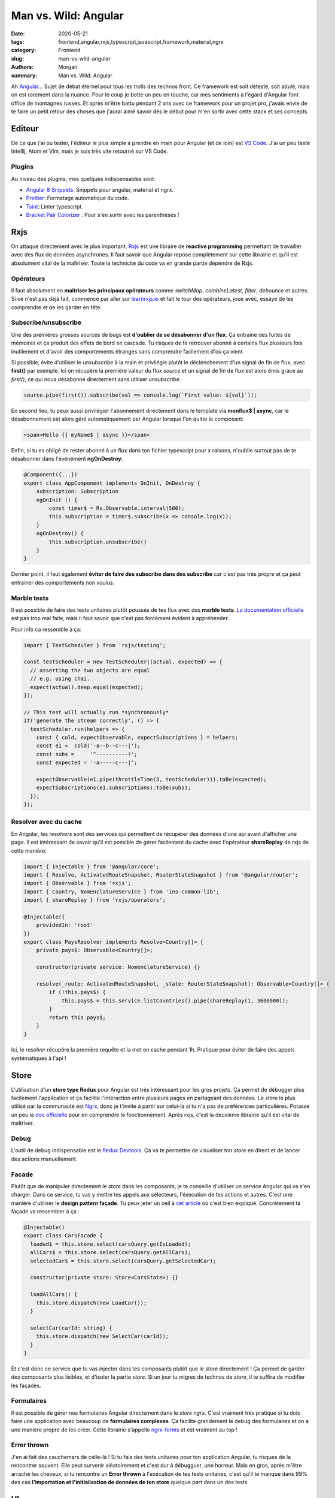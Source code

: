 
Man vs. Wild: Angular
##############################

:date: 2020-05-21
:tags: frontend,angular,rxjs,typescript,javascript,framework,material,ngrx
:category: Frontend
:slug: man-vs-wild-angular
:authors: Morgan
:summary: Man vs. Wild: Angular

.. image:: ./images/angular.png
    :alt: Angular
    :align: right

Ah `Angular <https://angular.io/>`_... Sujet de débat éternel pour tous les trolls des technos front. Ce framework est soit détesté, soit adulé,
mais on est rarement dans la nuance. Pour le coup je botte un peu en touche, car mes sentiments à l'égard d'Angular font office de montagnes russes.
Et après m'être battu pendant 2 ans avec ce framework pour un projet pro, j'avais envie de te faire un petit retour des choses que j'aurai aimé savoir dès le début
pour m'en sortir avec cette stack et ses concepts.

Editeur
=======
De ce que j'ai pu tester, l'éditeur le plus simple à prendre en main pour Angular (et de loin) est `VS Code <https://code.visualstudio.com/>`_.
J'ai un peu testé Intellij, Atom et Vim, mais je suis très vite retourné sur VS Code.

Plugins
-------
Au niveau des plugins, mes quelques indispensables sont:

* `Angular 8 Snippets <https://marketplace.visualstudio.com/items?itemName=Mikael.Angular-BeastCode>`_: Snippets pour angular, material et ngrx.
* `Prettier <https://marketplace.visualstudio.com/items?itemName=esbenp.prettier-vscode>`_: Formatage automatique du code.
* `Tsint <https://marketplace.visualstudio.com/items?itemName=ms-vscode.vscode-typescript-tslint-plugin>`_: Linter typescript.
* `Bracket Pair Colorizer <https://marketplace.visualstudio.com/items?itemName=CoenraadS.bracket-pair-colorizer>`_ : Pour s'en sortir avec les parenthèses !


Rxjs
====

On attaque directement avec le plus important. `Rxjs <https://rxjs-dev.firebaseapp.com/>`_ est une libraire de **reactive programming** permettant de travailler avec des
flux de données asynchrones. Il faut savoir que Angular repose complètement sur cette librairie et qu'il est absolument vital de la maîtriser. 
Toute la technicité du code va en grande partie dépendre de Rxjs.

Opérateurs
----------
Il faut absolument en **maitriser les principaux opérateurs** comme *switchMap*, *combineLatest*, *filter*, *debounce* et autres.
Si ce n'est pas déjà fait, commence par aller sur `learnrxjs.io <https://www.learnrxjs.io>`_ et fait le tour des opérateurs, joue avec, essaye de les comprendre et de les garder en tête.

Subscribe/unsubscribe
---------------------
Une des premières grosses sources de bugs est **d'oublier de se désabonner d'un flux**. Ça entraine des fuites de mémoires et ça produit des effets de bord en cascade. 
Tu risques de te retrouver abonné à certains flux plusieurs fois inutilement et d'avoir des comportements étranges sans comprendre facilement d'où ça vient.

Si possible, évite d'utiliser le *unsubscribe* à la main et privilégie plutôt le déclenchement d'un signal de fin de flux, avec **first()** par exemple.
Ici on récupère la première valeur du flux *source* et un signal de fin de flux est alors émis grace au *first()*, ce qui nous désabonne directement sans utiliser *unsubscribe*:

.. code-block:: javascript

    source.pipe(first()).subscribe(val => console.log(`First value: ${val}`));


En second lieu, tu peux aussi privilégier l'abonnement directement dans le template via **monflux$ | async**, car le désabonnement est alors géré automatiquement
par Angular lorsque l'on quitte le composant:

.. code-block:: html
    
    <span>Hello {{ myName$ | async }}</span>
    

Enfin, si tu es obligé de rester abonné à un flux dans ton fichier typescript pour x raisons, n'oublie surtout pas de te désabonner dans l'événement **ngOnDestroy**:

.. code-block:: javascript

    @Component({...})
    export class AppComponent implements OnInit, OnDestroy {
        subscription: Subscription 
        ngOnInit () {
            const timer$ = Rx.Observable.interval(500);
            this.subscription = timer$.subscribe(x => console.log(x));
        }
        ngOnDestroy() {
            this.subscription.unsubscribe()
        }
    }

Dernier point, il faut également **éviter de faire des subscribe dans des subscribe** car c'est pas très propre et ça peut entrainer des comportements non voulus.

Marble tests
------------
Il est possible de faire des tests unitaires plutôt poussés de tes flux avec des **marble tests**.
`La documentation officielle <https://rxjs-dev.firebaseapp.com/guide/testing/marble-testing>`_ est pas trop mal faite,
mais il faut savoir que c'est pas forcément évident à appréhender.

Pour info ca ressemble à ça:

.. code-block:: javascript
  
    import { TestScheduler } from 'rxjs/testing';

    const testScheduler = new TestScheduler((actual, expected) => {
      // asserting the two objects are equal
      // e.g. using chai.
      expect(actual).deep.equal(expected);
    });

    // This test will actually run *synchronously*
    it('generate the stream correctly', () => {
      testScheduler.run(helpers => {
        const { cold, expectObservable, expectSubscriptions } = helpers;
        const e1 =  cold('-a--b--c---|');
        const subs =     '^----------!';
        const expected = '-a-----c---|';

        expectObservable(e1.pipe(throttleTime(3, testScheduler))).toBe(expected);
        expectSubscriptions(e1.subscriptions).toBe(subs);
      });
    });
    
Resolver avec du cache
----------------------
En Angular, les *resolvers* sont des services qui permettent de récupérer des données d'une api avant d'afficher une page.
Il est intéressant de savoir qu'il est possible de gérer facilement du cache avec l'opérateur **shareReplay** de rxjs de cette manière:

.. code-block:: javascript

    import { Injectable } from '@angular/core';
    import { Resolve, ActivatedRouteSnapshot, RouterStateSnapshot } from '@angular/router';
    import { Observable } from 'rxjs';
    import { Country, NomenclatureService } from 'ins-common-lib';
    import { shareReplay } from 'rxjs/operators';

    @Injectable({
        providedIn: 'root'
    })
    export class PaysResolver implements Resolve<Country[]> {
        private pays$: Observable<Country[]>;

        constructor(private service: NomenclatureService) {}

        resolve(_route: ActivatedRouteSnapshot, _state: RouterStateSnapshot): Observable<Country[]> {
            if (!this.pays$) {
                this.pays$ = this.service.listCountries().pipe(shareReplay(1, 3600000));
            }
            return this.pays$;
        }
    }


Ici, le *resolver* récupère la première requête et la met en cache pendant 1h. Pratique pour éviter de faire des appels systématiques à l'api !


Store
=====
L'utilisation d'un **store type Redux** pour Angular est très intéressant pour les gros projets.
Ça permet de débugger plus facilement l'application et ça facilite l'intéraction entre plusieurs pages en partageant des données.
Le *store* le plus utilisé par la communauté est `Ngrx <https://ngrx.io/>`_, donc je t'invite à partir sur celui-là si tu n'a pas de préférences particulières.
Potasse un peu la `doc officielle <https://ngrx.io/guide/store>`_ pour en comprendre le fonctionnement.
Après rxjs, c'est la deuxième librairie qu'il est vital de maîtriser.

Debug
-----
L'outil de debug indispensable est le `Redux Devtools <https://chrome.google.com/webstore/detail/redux-devtools/lmhkpmbekcpmknklioeibfkpmmfibljd?hl=fr>`_.
Ça va te permettre de visualiser ton *store* en direct et de lancer des actions manuellement.

Facade
------
Plutôt que de manipuler directement le *store* dans les composants, je te conseille d'utiliser un service Angular qui va s'en charger.
Dans ce service, tu vas y mettre tes appels aux sélecteurs, l'éxecution de tes actions et autres. C'est une manière d'utiliser le **design pattern façade**.
Tu peux jeter un oeil à `cet article <https://medium.com/@thomasburlesonIA/ngrx-facades-better-state-management-82a04b9a1e39>`_ où c'est bien expliqué.
Concrètement ta façade va ressembler à ça :


.. code-block:: javascript

        @Injectable()
        export class CarsFacade {
          loaded$ = this.store.select(carsQuery.getIsLoaded);
          allCars$ = this.store.select(carsQuery.getAllCars);
          selectedCar$ = this.store.select(carsQuery.getSelectedCar);

          constructor(private store: Store<CarsState>) {}

          loadAllCars() {
            this.store.dispatch(new LoadCar());
          }

          selectCar(carId: string) {
            this.store.dispatch(new SelectCar(carId));
          }
        }
        
Et c'est donc ce service que tu vas injecter dans tes composants plutôt que le *store* directement !
Ça permet de garder des composants plus lisibles, et d'isoler la partie *store*. Si un jour tu migres de technos de *store*, il te suffira de modifier les façades.

Formulaires
-----------
Il est possible de gérer nos formulaires Angular directement dans le *store ngrx*.
C'est vraiment très pratique si tu dois faire une application avec beaucoup de **formulaires complexes**. Ça facilite grandement le debug des formulaires
et on a une manière propre de les créer. Cette librairie s'appelle `ngrx-forms <https://ngrx-forms.readthedocs.io/>`_ et est vraiment au top !

Error thrown
-------------
J'en ai fait des cauchemars de celle-là ! Si tu fais des tests unitaires pour ton application Angular, tu risques de la rencontrer souvent.
Elle peut survenir aléatoirement et c'est dur à débugguer, une horreur. Mais en gros, après m'être arraché les cheveux, si tu rencontre un **Error thrown**
à l'exécution de tes tests unitaires, c'est qu'il te manque dans 99% des cas **l'importation et l'initialisation de données de ton store** quelque part dans un des tests.

UI
==

Niveau UI, tu peux partir sur la librairie de composants `Angular Material <https://material.angular.io/>`_.
Elle a l'avantage d'être open source et d'être officiellement supportée par Angular.

Material
--------
Quand tu as des doutes sur l'utilisation de tes composants **material**, n'hésite pas à te référer à la `documentation officielle de google sur material <https://material.io/>`_, c'est une mine d'or.

Theme
-----
Il est possible de `faire ton propre theme <https://material.angular.io/guide/theming#defining-a-custom-theme>`_.
Et de la même manière, tu peux également `themer tes propres composants customisés <https://material.angular.io/guide/theming-your-components>`_.

Angular
=======
Allez on y est presque, place aux tips sur les mécaniques internes de Angular.

i18n
----
Avec le module i18n de Angular, il est possible d'internationaliser les templates.
Oui... mais il faut savoir qu'il **ne permet pas d'internationaliser les chaines de caractères en dehors des templates** !
C'est une demande qui est `ouverte depuis 4 ans <https://github.com/angular/angular/issues/11405>`_ et qui n'a toujours pas été résolue.
Donc il faut soit prendre son mal en patience, soit utiliser une librairie externe pour l'internationalisation, ou alors gérer ça dans le code à la main.

Franchement, en comparaison d'autres frameworks, l'internationalisation dans Angular n'est vraiment pas terrible. Et en plus il faut se taper des fichiers xml ...

Schematics
----------
Les *schematics* sont les templates utilisés par *angular cli* pour générer les composants, les modules et autres.
C'est pratique à utiliser, par contre c'est une horreur à écrire. Franchement, **ne perds pas de temps à en créer**, car ça ne te servira pas à grand chose au final.

Lazy loading
-------------
Pour gagner en performance, il faut savoir qu'il est possible de découper son application en plusieurs `sous-modules lazy loadés <https://angular.io/guide/lazy-loading-ngmodules>`_.
Ça permet à l'application de répondre rapidement lorsque l'on va sur la page d'accueil, et de charger les modules nécessaires que lorsqu'ils sont vraiment demandés par l'utilisateur.
Il suffit de déclarer nos modules de cette manière dans le fichier de *routing* :

.. code-block:: javascript

        const routes: Routes = [
          {
            path: 'items',
            loadChildren: () => import('./items/items.module').then(m => m.ItemsModule)
          }
        ];


Guards vs Resolvers
--------------------
La différence entre les deux concepts n'est pas toujours bien comprise, donc on va juste faire un petit point ici:

* Les *Guards* sont utilisés **pour autoriser ou non l'utilisateur à accéder à une page**. On va y faire des contrôles sur l'authentification et sur les autorisations.
* Les *Resolvers* sont utilisés pour **récupérer des données d'une api** nécessaire au bon fonctionnement d'un page, comme des nomenclatures ou autres.

Evite donc d'utiliser les *guards* pour récupérer des données qui n'ont rien à voir avec les autorisations !

Detection des changements
--------------------------

Si tu rencontre des soucis au niveau de la detection des changements, verifie que tu n'as pas une stratégie particulière type **ChangeDetectionStrategy.OnPush** sur ton composant.
Cette stratégie permet d'avoir de meilleurs performances mais risque de ne pas détecter les changements sur les variables en dehors des *inputs*.
Donc pour des petits composants qui fonctionnent uniquement à base de *input/output* c'est parfait, mais pour le reste il faut se méfier.

Librairies et workspaces
------------------------
Il y a quelques temps encore, il fallait installer et gérer *ng-packagr* à la main pour créer des libraires.
Aujourd'hui, c'est directement disponible via *angular cli*. Voici les commandes pour créer, tester, builder et publier une librairie :

.. code-block:: bash

    ng new my-workspace --create-application=false
    cd my-workspace
    ng generate library my-lib
    ng build my-lib
    ng test my-lib
    ng lint my-lib
    ng build my-lib --prod
    cd dist/my-lib
    npm publish

Il est également possible de créer un workspace qui va contenir plusieurs applications et librairies pour un même projet.

.. code-block:: bash

    ng new my-workspace --createApplication="false"
    cd my-workspace
    ng generate library my-first-lib
    ng generate library my-second-lib
    ng generate application my-first-app
    ng generate application my-second-app

C'est pratique dans le cas où tu aurais **plusieurs applications qui partagent des librairies communes**.
Par exemple, on pourrait imaginer une application pour les clients et une pour l'administration du site avec des modèles métier en commun dans une librarie partagée.


Mot de la fin
-------------
Et voilà, on a plus ou moins fait le tour de quelques tips que j'aurai bien aimé savoir en début de projet pour gagner du temps.
Si un de ces points a pu t'aider, n'hésite pas à en faire part dans les commentaires. Bon courage !